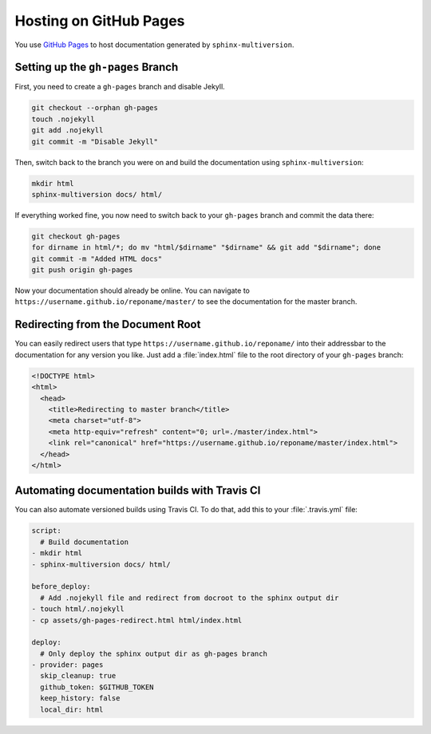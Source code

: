 .. _github_pages:

=======================
Hosting on GitHub Pages
=======================

You use `GitHub Pages <github_pages_website_>`_ to host documentation generated by ``sphinx-multiversion``.

Setting up the ``gh-pages`` Branch
==================================

First, you need to create a ``gh-pages`` branch and disable Jekyll.

.. code-block:: bash

    git checkout --orphan gh-pages
    touch .nojekyll
    git add .nojekyll
    git commit -m "Disable Jekyll"

Then, switch back to the branch you were on and build the documentation using ``sphinx-multiversion``:

.. code-block:: bash

    mkdir html
    sphinx-multiversion docs/ html/

If everything worked fine, you now need to switch back to your ``gh-pages`` branch and commit the data there:

.. code-block:: bash

    git checkout gh-pages
    for dirname in html/*; do mv "html/$dirname" "$dirname" && git add "$dirname"; done
    git commit -m "Added HTML docs"
    git push origin gh-pages

Now your documentation should already be online.
You can navigate to ``https://username.github.io/reponame/master/`` to see the documentation for the master branch.

Redirecting from the Document Root
==================================

You can easily redirect users that type ``https://username.github.io/reponame/`` into their addressbar to the documentation for any version you like.
Just add a :file:`index.html` file to the root directory of your ``gh-pages`` branch:

.. code-block:: html

    <!DOCTYPE html>
    <html>
      <head>
        <title>Redirecting to master branch</title>
        <meta charset="utf-8">
        <meta http-equiv="refresh" content="0; url=./master/index.html">
        <link rel="canonical" href="https://username.github.io/reponame/master/index.html">
      </head>
    </html>

Automating documentation builds with Travis CI
==============================================

You can also automate versioned builds using Travis CI.
To do that, add this to your :file:`.travis.yml` file:

.. code-block:: yaml

    script:
      # Build documentation
    - mkdir html
    - sphinx-multiversion docs/ html/

    before_deploy:
      # Add .nojekyll file and redirect from docroot to the sphinx output dir
    - touch html/.nojekyll
    - cp assets/gh-pages-redirect.html html/index.html

    deploy:
      # Only deploy the sphinx output dir as gh-pages branch
    - provider: pages
      skip_cleanup: true
      github_token: $GITHUB_TOKEN
      keep_history: false
      local_dir: html

.. seealso::

    For details, please have a look at the `GitHub Pages Deployment documentation for Travis CI <travis_gh_pages_deployment_>`_.

.. _github_pages_website: https://pages.github.com/
.. _travis_gh_pages_deployment: https://docs.travis-ci.com/user/deployment/pages/
